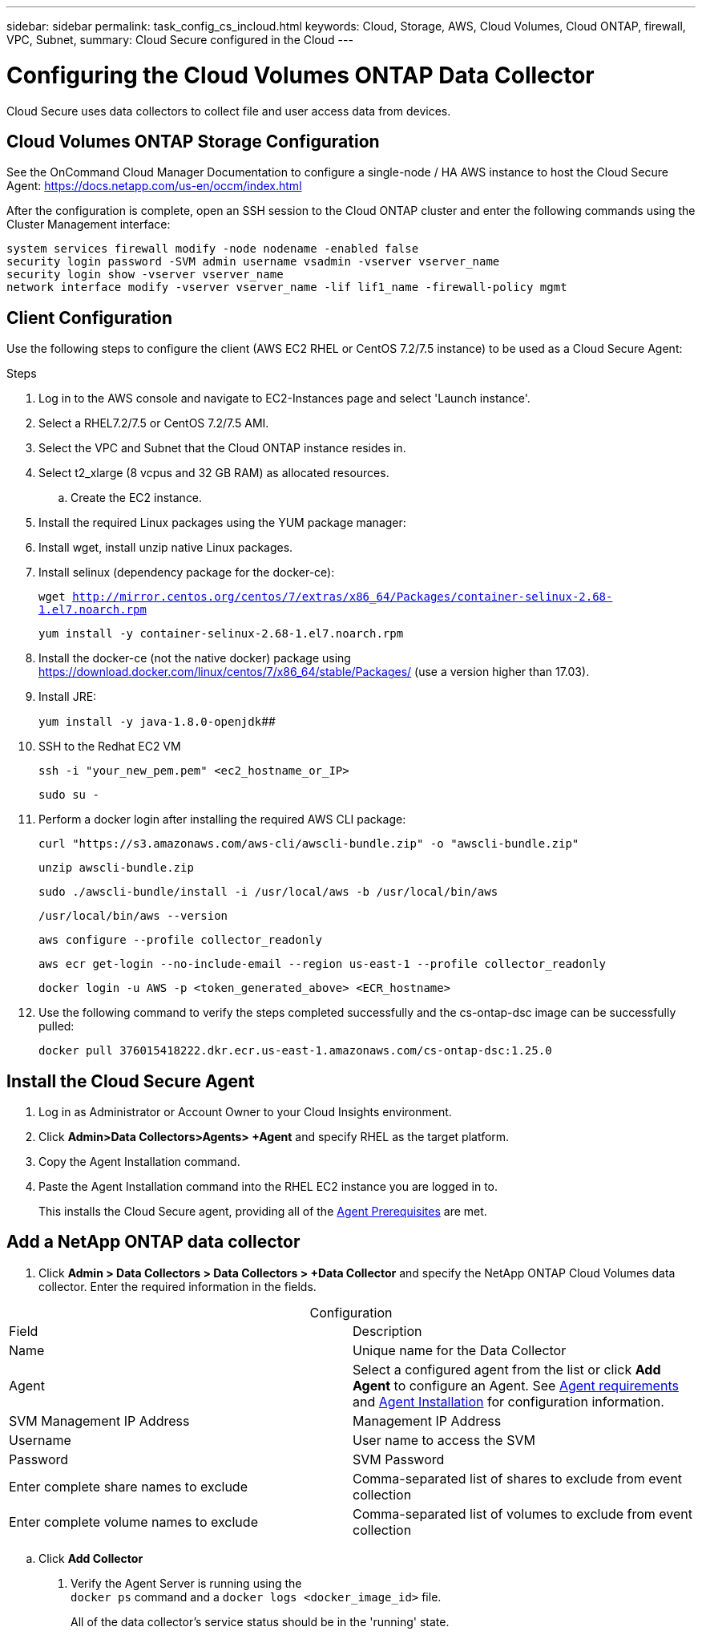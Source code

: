 ---
sidebar: sidebar
permalink: task_config_cs_incloud.html
keywords:  Cloud, Storage, AWS, Cloud Volumes, Cloud ONTAP, firewall, VPC, Subnet,  
summary: Cloud Secure configured in the Cloud
---

= Configuring the Cloud Volumes ONTAP Data Collector 

:toc: macro
:hardbreaks:
:toclevels: 1
:nofooter:
:icons: font
:linkattrs:
:imagesdir: ./media/

[.lead]

Cloud Secure uses data collectors to collect file and user access data from devices.



== Cloud Volumes ONTAP Storage Configuration

See the OnCommand Cloud Manager Documentation to configure a single-node / HA AWS instance to host the Cloud Secure Agent: https://docs.netapp.com/us-en/occm/index.html

After the configuration is complete, open an SSH session to the Cloud ONTAP cluster and enter the following commands using the Cluster Management interface:

`system services firewall modify -node nodename -enabled false`
`security login password -SVM admin username vsadmin -vserver vserver_name`
`security login show -vserver vserver_name`
`network interface modify -vserver vserver_name -lif lif1_name -firewall-policy mgmt`

== Client Configuration

Use the following steps to configure the client (AWS EC2 RHEL or CentOS 7.2/7.5 instance) to be used as a Cloud Secure Agent:

.Steps

. Log in to the AWS console and navigate to EC2-Instances page and select 'Launch instance'.

. Select a RHEL7.2/7.5 or CentOS 7.2/7.5 AMI.

. Select the VPC and Subnet that the Cloud ONTAP instance resides in.

. Select t2_xlarge (8 vcpus and 32 GB RAM) as allocated resources. 

.. Create the EC2 instance.

. Install the required Linux packages using the YUM package manager:  

. Install wget, install unzip native Linux packages.

. Install selinux (dependency package for the docker-ce):
+
`wget http://mirror.centos.org/centos/7/extras/x86_64/Packages/container-selinux-2.68-1.el7.noarch.rpm`  
+
`yum install -y container-selinux-2.68-1.el7.noarch.rpm`

. Install the docker-ce (not the native docker) package using https://download.docker.com/linux/centos/7/x86_64/stable/Packages/  (use a version higher than 17.03). 

. Install JRE: 
+
`yum install -y java-1.8.0-openjdk`[underline]####

. SSH to the Redhat EC2 VM
+
`ssh -i "your_new_pem.pem" <ec2_hostname_or_IP>`
+
`sudo su -`

. Perform a docker login after installing the required AWS CLI package:
+
`curl "https://s3.amazonaws.com/aws-cli/awscli-bundle.zip" -o "awscli-bundle.zip"`
+
`unzip awscli-bundle.zip`
+ 
`sudo ./awscli-bundle/install -i /usr/local/aws -b /usr/local/bin/aws`
+
`/usr/local/bin/aws --version`
+
`aws configure --profile collector_readonly`
+
`aws ecr get-login --no-include-email --region us-east-1 --profile collector_readonly`
+
`docker login -u AWS -p <token_generated_above>  <ECR_hostname>`

. Use the following command to verify the steps completed successfully and the cs-ontap-dsc image can be successfully pulled: 
+
`docker pull 376015418222.dkr.ecr.us-east-1.amazonaws.com/cs-ontap-dsc:1.25.0` 


== Install the Cloud Secure Agent

. Log in as Administrator or Account Owner to your Cloud Insights environment. 

. Click *Admin>Data Collectors>Agents> +Agent* and specify RHEL as the target platform.

. Copy the Agent Installation command. 

. Paste the Agent Installation command into the RHEL EC2 instance you are logged in to.
+ 
This installs the Cloud Secure agent, providing all of the link:concept_cs_agent_requirements.html[Agent Prerequisites] are met. 

== Add a NetApp ONTAP data collector 

. Click *Admin > Data Collectors > Data Collectors > +Data Collector* and specify the NetApp ONTAP Cloud Volumes data collector. Enter the required information in the fields.

[caption=]
.Configuration
[cols=2*, cols"50,50"]
[Options=header]
|===
|Field|Description
|Name |Unique name for the Data Collector
|Agent|Select a configured agent from the list or click *Add Agent* to configure an Agent. See link:concept_cs_agent_requirements.html[Agent requirements] and link:task_cs_add_agent.html[Agent Installation] for configuration information.
|SVM Management IP Address|Management IP Address
|Username|User name to access the SVM
|Password|SVM Password
|Enter complete share names to exclude|Comma-separated list of shares to exclude from event collection
|Enter complete volume names to exclude|Comma-separated list of volumes to exclude from event collection
|===

.. Click *Add Collector*

. Verify the Agent Server is running using the 
`docker ps` command and a `docker logs <docker_image_id>` file. 
+
All of the data collector's service status should be in the 'running' state.

// .. Identify an NFS client (in the same VPC subnet as the Agent and Cloud ONTAP) 
 
//.. Install the nfs-utils package in this VPC Subnet: 

//+

//‘yum install -y nfs-utils’  

//.. NFS mount the volume / qtree container that was created in the SVM. 
////










